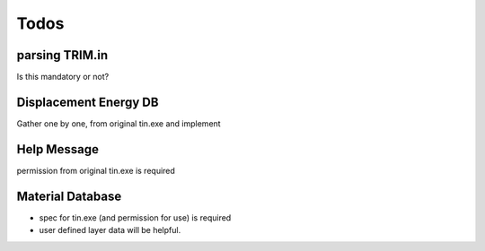 =================
Todos
=================

parsing TRIM.in
===============

Is this mandatory or not?

Displacement Energy DB
======================

Gather one by one, from original tin.exe and implement

Help Message
============

permission from original tin.exe is required

Material Database
=================

- spec for tin.exe (and permission for use) is required

- user defined layer data will be helpful.

